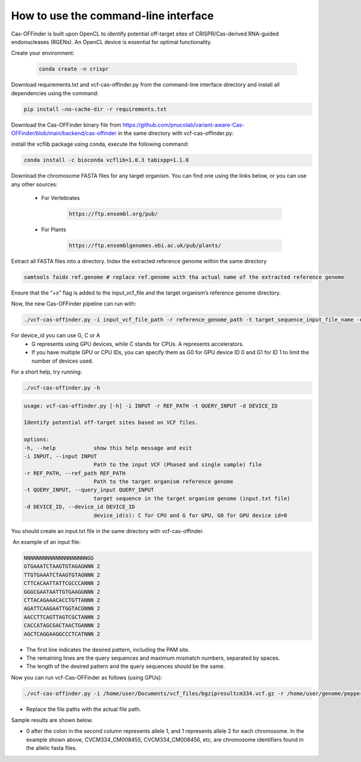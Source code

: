 
How to use the command-line interface
=====================================

Cas-OFFinder is built upon OpenCL to identify potential off-target sites of CRISPR/Cas-derived RNA-guided endonucleases (RGENs).
An OpenCL device is essential for optimal functionality.

Create your environment:


 .. code-block:: bash

    conda create -n crispr

Download requirements.txt and vcf-cas-offinder.py from the command-line interface directory and install all dependencies using the command:


.. code-block:: bash

  pip install —no-cache-dir -r requirements.txt


Download the Cas-OFFinder binary file from https://github.com/pnucolab/variant-aware-Cas-OFFinder/blob/main/backend/cas-offinder in the same directory with vcf-cas-offinder.py:

  

install the vcflib package using conda, execute the following command:


.. code-block:: bash

  conda install -c bioconda vcflib=1.0.3 tabixpp=1.1.0


Download the chromosome FASTA files for any target organism. You can find one using the links below, or you can use any other sources:

    - For Vertebrates


        .. code-block:: bash
        
           https://ftp.ensembl.org/pub/

 
    - For Plants

        .. code-block:: bash
                
                  https://ftp.ensemblgenomes.ebi.ac.uk/pub/plants/
         

Extract all FASTA files into a directory. Index the extracted reference genome within the same directory

.. code-block:: bash
        
           samtools faidx ref.genome # replace ref.genome with tha actual name of the extracted reference genome 


Ensure that the “+x” flag is added to the input_vcf_file and the target organism’s reference genome directory.

Now, the new Cas-OFFinder pipeline can run with:


.. code-block:: bash
        
          ./vcf-cas-offinder.py -i input_vcf_file_path -r reference_genome_path -t target_sequence_input_file_name -d device_id 



For device_id you can use G, C or A
     - G represents using GPU devices, while C stands for CPUs. A represents accelerators. 
     - If you have multiple GPU or CPU IDs, you can specify them as G0 for GPU device ID 0 and G1 for ID 1 to limit the number of devices used. 

For a short help, try running:


.. code-block:: bash
        
          ./vcf-cas-offinder.py -h 


.. code-block:: bash
        
  usage: vcf-cas-offinder.py [-h] -i INPUT -r REF_PATH -t QUERY_INPUT -d DEVICE_ID

  Identify potential off-target sites based on VCF files.

  options:
  -h, --help            show this help message and exit
  -i INPUT, --input INPUT
                        Path to the input VCF (Phased and single sample) file
  -r REF_PATH, --ref_path REF_PATH
                        Path to the target organism reference genome
  -t QUERY_INPUT, --query_input QUERY_INPUT
                        target sequence in the target organism genome (input.txt file)
  -d DEVICE_ID, --device_id DEVICE_ID
                        device_id(s): C for CPU and G for GPU, G0 for GPU device id=0


You should create an input.txt file in the same directory with vcf-cas-offinder. 

 An example of an input file:


.. code-block:: bash
        
      NNNNNNNNNNNNNNNNNNNNGG
      GTGAAATCTAAGTGTAGAGNNN 2
      TTGTGAAATCTAAGTGTAGNNN 2
      CTTCACAATTATTCGCCCANNN 2
      GGGCGAATAATTGTGAAGGNNN 2
      CTTACAGAAACACCTGTTANNN 2
      AGATTCAAGAATTGGTACGNNN 2
      AACCTTCAGTTAGTCGCTANNN 2
      CACCATAGCGACTAACTGANNN 2
      AGCTCAGGAAGGCCCTCATNNN 2

- The first line indicates the desired pattern, including the PAM site.
- The remaining lines are the query sequences and maximum mismatch numbers, separated by spaces.
- The length of the desired pattern and the query sequences should be the same.

Now you can run vcf-Cas-OFFinder as follows (using GPUs):


.. code-block:: bash
        
      ./vcf-cas-offinder.py -i /home/user/Documents/vcf_files/bgzipresultcm334.vcf.gz -r /home/user/genome/pepper_ref/GCA_000512255.2_ASM51225v2_genomic.fa -t input.txt -d G1


- Replace the file paths with the actual file path. 

Sample results are shown below.


.. image:: https://github.com/pnucolab/variant-aware-Cas-OFFinder/blob/main/docs/images/Screenshot%202025-03-07%20231028.png
   :alt: Example Image
   :width: 400px
   :align: center



- 0 after the colon in the second column represents allele 1, and 1 represents allele 2 for each chromosome. In the example shown above, CVCM334_CM008455, CVCM334_CM008456, etc, are chromosome identifiers found in the allelic fasta files. 
